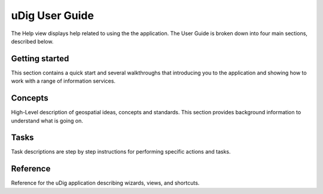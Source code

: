 uDig User Guide
###############

The Help view displays help related to using the the application. The User Guide is broken down into
four main sections, described below.

Getting started
---------------

This section contains a quick start and several walkthroughs that introducing you to the application
and showing how to work with a range of information services.

Concepts
--------

High-Level description of geospatial ideas, concepts and standards. This section provides background
information to understand what is going on.

Tasks
-----

Task descriptions are step by step instructions for performing specific actions and tasks.

Reference
---------

Reference for the uDig application describing wizards, views, and shortcuts.
